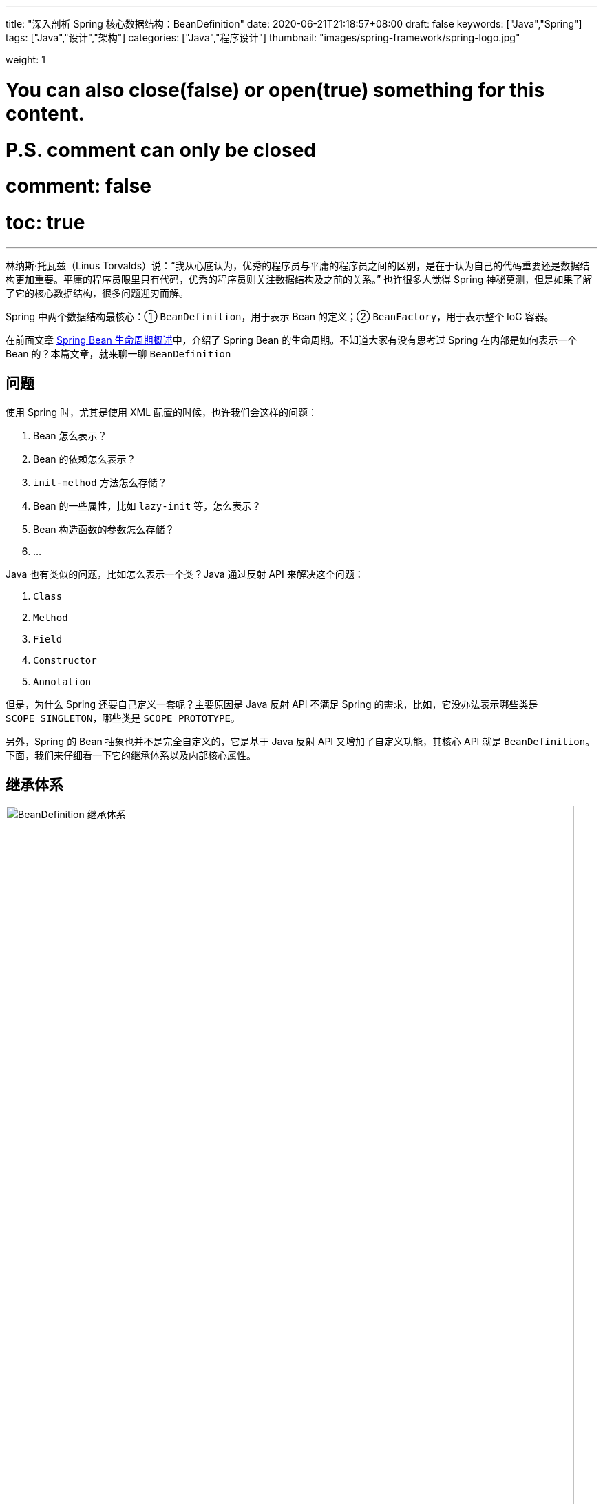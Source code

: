 ---
title: "深入剖析 Spring 核心数据结构：BeanDefinition"
date: 2020-06-21T21:18:57+08:00
draft: false
keywords: ["Java","Spring"]
tags: ["Java","设计","架构"]
categories: ["Java","程序设计"]
thumbnail: "images/spring-framework/spring-logo.jpg"

weight: 1

# You can also close(false) or open(true) something for this content.
# P.S. comment can only be closed
# comment: false
# toc: true
---

:source-highlighter: pygments
:pygments-style: monokai
:pygments-linenums-mode: table

林纳斯·托瓦兹（Linus Torvalds）说：“我从心底认为，优秀的程序员与平庸的程序员之间的区别，是在于认为自己的代码重要还是数据结构更加重要。平庸的程序员眼里只有代码，优秀的程序员则关注数据结构及之前的关系。” 也许很多人觉得 Spring 神秘莫测，但是如果了解了它的核心数据结构，很多问题迎刃而解。

Spring 中两个数据结构最核心：① `BeanDefinition`，用于表示 Bean 的定义；② `BeanFactory`，用于表示整个 IoC 容器。

在前面文章 https://www.diguage.com/post/spring-bean-lifecycle-overview/[Spring Bean 生命周期概述^]中，介绍了 Spring Bean 的生命周期。不知道大家有没有思考过 Spring 在内部是如何表示一个 Bean 的？本篇文章，就来聊一聊 `BeanDefinition`

== 问题

使用 Spring 时，尤其是使用 XML 配置的时候，也许我们会这样的问题：

. Bean 怎么表示？
. Bean 的依赖怎么表示？
. `init-method` 方法怎么存储？
. Bean 的一些属性，比如 `lazy-init` 等，怎么表示？
. Bean 构造函数的参数怎么存储？
. ...

Java 也有类似的问题，比如怎么表示一个类？Java 通过反射 API 来解决这个问题：

. `Class`
. `Method`
. `Field`
. `Constructor`
. `Annotation`

但是，为什么 Spring 还要自己定义一套呢？主要原因是 Java 反射 API 不满足 Spring 的需求，比如，它没办法表示哪些类是 `SCOPE_SINGLETON`，哪些类是 `SCOPE_PROTOTYPE`。

另外，Spring 的 Bean 抽象也并不是完全自定义的，它是基于 Java 反射 API 又增加了自定义功能，其核心 API 就是 `BeanDefinition`。下面，我们来仔细看一下它的继承体系以及内部核心属性。

== 继承体系

image::/images/spring-framework/BeanDefinition.svg[align="center",title="BeanDefinition 继承体系",alt="BeanDefinition 继承体系",width="98%"]

* `AttributeAccessor`: 提供对 `BeanDefinition` 属性操作能力。
* `AttributeAccessorSupport`: 使用了 `Map` 进行属性的存储的。
* `BeanMetadataAttributeAccessor`: 代表了一个 Bean 元数据的属性操作。
* `BeanMetadataElement`: `BeanDefinition` 元数据，返回该 Bean 的来源。
* `BeanDefinition`: 用来描述 Bean，里面存放 Bean 元数据，比如 Bean 类名、scope、属性、构造函数参数列表、依赖的 Bean、是否是单例类、是否是懒加载等一些列信息。
* `AbstractBeanDefinition`: 抽象类统一实现了 `BeanDefinition` 定义的一部分操作，可以说是定义了 `BeanDefinition` 很多默认的属性。
* `RootBeanDefinition`: 代表一个 XML，Java Config来的 `BeanDefinition`。
* `AnnotatedBeanDefinition`: 表示注解类型 `BeanDefinition`。有两个重要的属性：`AnnotationMetadata`、`MethodMetadata` 分别表示 `BeanDefinition` 的注解元信息和方法元信息。实现了此接口的 `BeanDefinition` 可以获取到注解元数据和方法元数据。
* `ChildBeanDefinition`: 可以让子 `BeanDefinition` 定义拥有从父母那里继承配置的能力。
* `GenericBeanDefinition`: 是 Spring 2.5 之后才有的，这个的想法是用来替代 `RootBeanDefinition`/`ChildBeanDefinition`，而 `RootBeanDefinition`/`ChildBeanDefinition` 可以在 Spring 预加载的时候使用。
* `AnnotatedGenericBeanDefinition`: 表示 `@Configuration` 注解注释的 `BeanDefinition` 类。是 `AnnotatedBeanDefinition` 的一个具体实现。传入指定类后，可以获取类中的注解。
* `ScannedGenericBeanDefinition`: 表示 `@Component`、`@Service`、`@Controller` 等注解注释的 Bean 类。是 `AnnotatedBeanDefinition` 的另一个实现，与 `AnnotatedGenericBeanDefinition` 不同的是，`ScannedGenericBeanDefinition` 是通过扫描 class，然后操作 ASM 进行解析的。

== 核心属性

下面主要介绍一下它的核心内部属性：

. `Map<String, Object> attributes = new LinkedHashMap<>()`：配置的属性以及属性值。
. `Object source`：存储 Bean 来源，有时是 XML `Element` 对象。还可以是其他对象。
. `Object beanClass`：Bean 的类型定义，有时是 `Class` 类型的对象；有时是类的全限定名，此时就是 `String` 类型。
. `abstractFlag = false`：默认为 `false`。如果为 `true`，则表示不打算实例化该 Bean，仅仅作为其他 Bean 的父 Bean。一般与 `parent` 一起使用，设置 `abstract` 的 Bean 定义不需要创建实例，仅仅作为 `parent` 来进行一些通用的配置，后面的 Bean 通过设置 `parent` 来获取相应的配置信息，从而达到简化配置的目的。
. `Boolean lazyInit`：是否懒加载。
. `int autowireMode = AUTOWIRE_NO`：注入模式，默认为 `AUTOWIRE_NO`。一共有五个可选项：
.. `AUTOWIRE_NO` -- 不自动注入。
.. `AUTOWIRE_BY_NAME` -- 根据名称自动注入。
.. `AUTOWIRE_BY_TYPE` -- 根据类型自动注入。
.. `AUTOWIRE_CONSTRUCTOR` -- 自动根据构造函数注入。
.. `AUTOWIRE_AUTODETECT` -- 自动检测。
. `int dependencyCheck = DEPENDENCY_CHECK_NONE`：依赖检测。一共有四个可选项：
.. `DEPENDENCY_CHECK_NONE` -- 不进行依赖检测。
.. `DEPENDENCY_CHECK_OBJECTS` -- 只检测对象引用。
.. `DEPENDENCY_CHECK_SIMPLE` -- 只检测简单对象：基础类型、`Enum`、`CharSequence`、`Number`、`Date`、`Temporal`、`URI`、`URL`、`Locale`、`Class` 以及这些类型的数组对象。
.. `DEPENDENCY_CHECK_ALL` -- 检测所有依赖。
. [#depends-on]`String[] dependsOn`： 这个属性在 `spring-beans.xsd / xsd:attribute / depends-on` 中有说明。原文是这样说的：__The names of the beans that this bean depends on being initialized. The bean factory will guarantee that these beans get initialized before this bean.__ 所以，这个属性并不是一个“需要注入的依赖属性”，而是 Bean 创建的前后依赖关系。这一点可能跟大多数人的认识不一样。
+
Bean 属性的依赖存在 `CommonAnnotationBeanPostProcessor#injectionMetadataCache` 和 `AutowiredAnnotationBeanPostProcessor#injectionMetadataCache` 属性中。在 https://www.diguage.com/post/spring-bean-lifecycle-overview/#post-process-merged-bean-definition[Spring Bean 生命周期概述^] 中描述的关于属性的依赖读取和注入也是靠这个两个属性来保存依赖关系的。
+
在 https://www.diguage.com/post/dive-into-spring-core-data-structure-bean-factory/#dependent-bean-map[深入剖析 Spring 核心数据结构：BeanFactory : `Map<String, Set<String>> dependentBeanMap`^] 中提到的 `DefaultSingletonBeanRegistry#dependentBeanMap` 和 `DefaultSingletonBeanRegistry#dependenciesForBeanMap` 两个属性，保存了这个 `dependsOn` 依赖关系的正向关系和反向关系。当工厂销毁时，也会通过 `dependentBeanMap` 属性，先销毁依赖的 Bean，然后再销毁自身。
+
. `boolean autowireCandidate = true`：声明是否是其他依赖的候选 Bean；只会影响根据类型注入的情况，不会影响根据名称明确指明依赖的情况。
. `boolean primary = false`：是否是首选 Bean，标注了 `@Primary` 则为 `true`。当 A 类型的 Bean 需要注入 B 类型的实现类，并且 B 类型的实现类有多个，在按类型将 B 的实现类注入到 A 中时，优先注入该属性为 `true` 的实现类，当然如果同一个类的实现类有多个 `primary` 为 `true`，则抛出异常。
. `Map<String, AutowireCandidateQualifier> qualifiers = new LinkedHashMap<>()`：
. `Supplier<?> instanceSupplier`：产生对象的生产者。
. `boolean nonPublicAccessAllowed = true`：是否允许访问非 `public` 的构造器和方法。
. `boolean lenientConstructorResolution = true`：是否采用宽容模式来解析构造函数。如果是 `false`，则只要参数类型不匹配就抛出异常。
. `String factoryBeanName`：当 Bean 的创建方式是以工厂进行创建的时候，该方法设置工厂的名称。
. `String factoryMethodName`：工厂创建 Bean 时，设置创建 Bean 的方法名称。
. `ConstructorArgumentValues constructorArgumentValues`：构造函数参数值。
. `MutablePropertyValues propertyValues`： 获取类的属性和属性值的类 `PropertyValue`。
. `MethodOverrides methodOverrides = new MethodOverrides()`：
. `String initMethodName`：初始化方法名，对应 `init-method` 或者 `@PostConstruct` 标注的方法。
. `String destroyMethodName`：销毁方法名，对应 `` 或 `@PreDestroy` 标注的方法。
. `boolean enforceInitMethod = true`：强制初始化方法，默认是 `false`。如果为 `true`，而且 `initMethodName` 为空，则报错。
. `boolean enforceDestroyMethod = true`：强制销毁方法，默认是 `false`。如果为 `true`，而且 `destroyMethodName` 为空，则报错。
. `boolean synthetic = false`：是否是合成的。
. `int role = BeanDefinition.ROLE_APPLICATION`：Bean 角色。可选项有三个：
.. `ROLE_APPLICATION` -- 为应用程序定义。
.. `ROLE_SUPPORT` -- 为应用程序定义的比较大的对象。
.. `ROLE_INFRASTRUCTURE` -- 内部定义的基础 Bean。
. `String description`：Bean 描述。
. `Resource resource`：Bean 的来源 `Resource` 对象。
. `AnnotationMetadata metadata`： 注解元信息。
. `MethodMetadata factoryMethodMetadata`：方法注解元信息。

`BeanDefinition` 的代码在 https://github.com/spring-projects/spring-framework/blob/master/spring-beans/src/main/java/org/springframework/beans/factory/config/BeanDefinition.java[spring-framework/BeanDefinition.java^] 中。感兴趣，可以自己 clone 下来，把玩把玩。

下一篇文章，D瓜哥重点带大家了解一下 `BeanFactory`： https://www.diguage.com/post/dive-into-spring-core-data-structure-bean-factory/[深入剖析 Spring 核心数据结构：BeanFactory]。

== 参考资料

. https://juejin.im/post/5d9c97d9518825157267fb25[spring源码分析系列2:Bean与BeanDefinition关系 - 掘金^]
. https://www.jianshu.com/p/56e42e82e9a0[1. spring 4 剖析-BeanDefinition详解 - 简书^]

